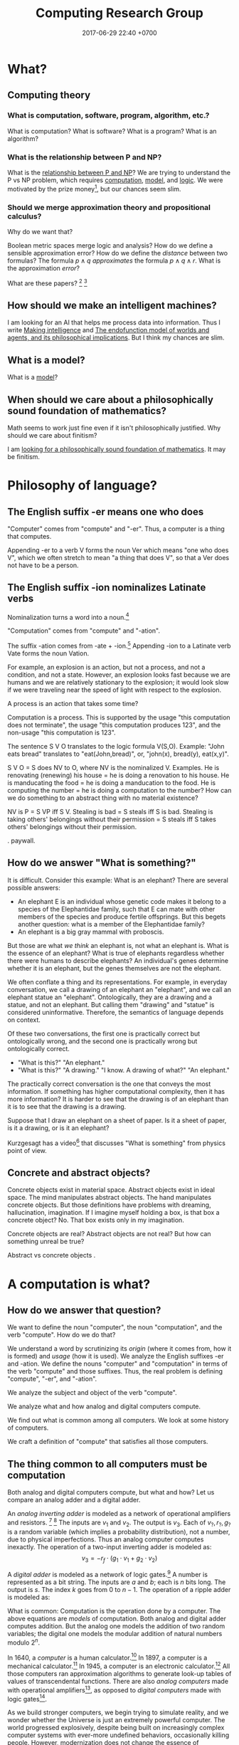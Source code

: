 #+TITLE: Computing Research Group
#+DATE: 2017-06-29 22:40 +0700
#+PERMALINK: /compute.html
#+MATHJAX: yes
* What?
** Computing theory
*** What is computation, software, program, algorithm, etc.?
What is computation?
What is software?
What is a program?
What is an algorithm?
*** What is the relationship between P and NP?
What is the [[file:pnptry.html][relationship between P and NP]]?
We are trying to understand the P vs NP problem,
which requires [[file:compute.html][computation]], [[file:model.html][model]], and [[file:logic.html][logic]].
We were motivated by the prize money[fn::one million US dollars http://www.claymath.org/millennium-problems/millennium-prize-problems], but our chances seem slim.
*** Should we merge approximation theory and propositional calculus?
Why do we want that?

Boolean metric spaces merge logic and analysis?
How do we define a sensible approximation error?
How do we define the /distance/ between two formulas?
The formula \( p \wedge q \) /approximates/ the formula \( p \wedge q \wedge r \).
What is the approximation /error/?

What are these papers?
 [fn::https://arxiv.org/abs/0903.2567]
 [fn::https://www.um.es/beca/papers/Aviles-Algebras.pdf]
** How should we make an intelligent machines?
I am looking for an AI that helps me process data into information.
Thus I write [[file:intelligence.html][Making intelligence]] and
[[file:endo.html][The endofunction model of worlds and agents, and its philosophical implications]].
But I think my chances are slim.
** What is a model?
What is a [[file:model.html][model]]?

** When should we care about a philosophically sound foundation of mathematics?
Math seems to work just fine even if it isn't philosophically justified.
Why should we care about finitism?

I am [[file:finite.html][looking for a philosophically sound foundation of mathematics]].
It may be finitism.

* Philosophy of language?
** The English suffix -er means one who does
"Computer" comes from "compute" and "-er".
Thus, a computer is a thing that computes.

Appending -er to a verb V forms the noun Ver which means "one who does V",
which we often stretch to mean "a thing that does V",
so that a Ver does not have to be a person.

** The English suffix -ion nominalizes Latinate verbs
Nominalization turns a word into a noun.[fn::https://en.wikipedia.org/wiki/Nominalization]

"Computation" comes from "compute" and "-ation".

The suffix -ation comes from -ate + -ion.[fn::https://www.etymonline.com/word/-ation]
Appending -ion to a Latinate verb Vate forms the noun Vation.

For example, an explosion is an action, but not a process, and not a condition, and not a state.
However, an explosion looks fast because we are humans and we are relatively stationary to the explosion;
it would look slow if we were traveling near the speed of light with respect to the explosion.

A process is an action that takes some time?

Computation is a process.
This is supported by the usage "this computation does not terminate",
the usage "this computation produces 123",
and the non-usage "this computation is 123".

The sentence S V O translates to the logic formula V(S,O).
Example: "John eats bread" translates to "eat(John,bread)", or, "john(x), bread(y), eat(x,y)".

S V O = S does NV to O, where NV is the nominalized V.
Examples.
He is renovating (renewing) his house = he is doing a renovation to his house.
He is manducating the food = he is doing a manducation to the food.
He is computing the number = he is doing a computation to the number?
How can we do something to an abstract thing with no material existence?

NV is P = S VP iff S V.
Stealing is bad = S steals iff S is bad.
Stealing is taking others' belongings without their permission = S steals iff S takes others' belongings without their permission.

\cite{hamm2013formal}.
\cite{zucchi2013language} paywall.

** How do we answer "What is something?"
It is difficult.
Consider this example:
What is an elephant?
There are several possible answers:
- An elephant E is an individual whose genetic code makes it belong to a species of the Elephantidae family, such that E can mate with other members of the species and produce fertile offsprings. But this begets another question: what is a member of the Elephantidae family?
- An elephant is a big gray mammal with proboscis.
But those are what /we think/ an elephant is, not what an elephant is.
What is the essence of an elephant?
What is true of elephants regardless whether there were humans to describe elephants?
An individual's genes determine whether it is an elephant, but the genes themselves are not the elephant.

We often conflate a thing and its representations.
For example, in everyday conversation, we call a drawing of an elephant an "elephant", and we call an elephant statue an "elephant".
Ontologically, they are a drawing and a statue, and not an elephant.
But calling them "drawing" and "statue" is considered uninformative.
Therefore, the semantics of language depends on context.

Of these two conversations,
the first one is practically correct but ontologically wrong,
and the second one is practically wrong but ontologically correct.
- "What is this?" "An elephant."
- "What is this?" "A drawing." "I know. A drawing of what?" "An elephant."

The practically correct conversation is the one that conveys the most information.
If something has higher computational complexity, then it has more information?
It is harder to see that the drawing is of an elephant than it is to see that the drawing is a drawing.

Suppose that I draw an elephant on a sheet of paper.
Is it a sheet of paper, is it a drawing, or is it an elephant?

Kurzgesagt has a video[fn::Kurzgesagt: What is something?https://www.youtube.com/watch?v=X9otDixAtFw] that discusses "What is something" from physics point of view.
** Concrete and abstract objects?
Concrete objects exist in material space.
Abstract objects exist in ideal space.
The mind manipulates abstract objects.
The hand manipulates concrete objects.
But those definitions have problems with dreaming, hallucination, imagination.
If I imagine myself holding a box, is that box a concrete object?
No.
That box exists only in my imagination.

Concrete objects are real?
Abstract objects are not real?
But how can something unreal be true?

Abstract vs concrete objects \cite{sep-abstract-objects}.
* A computation is what?
** How do we answer that question?
We want to define the noun "computer", the noun "computation", and the verb "compute".
How do we do that?

We understand a word by scrutinizing its /origin/ (where it comes from, how it is formed) and /usage/ (how it is used).
We analyze the English suffixes -er and -ation.
We define the nouns "computer" and "computation" in terms of the verb "compute" and those suffixes.
Thus, the real problem is defining "compute", "-er", and "-ation".

We analyze the subject and object of the verb "compute".

We analyze what and how analog and digital computers compute.

We find out what is common among all computers.
We look at some history of computers.

We craft a definition of "compute" that satisfies all those computers.
** The thing common to all computers must be computation
Both analog and digital computers compute, but what and how?
Let us compare an analog adder and a digital adder.

An /analog inverting adder/ is modeled as a network of operational amplifiers and resistors.
 [fn::https://en.wikipedia.org/wiki/Operational_amplifier_applications#Summing_amplifier]
 [fn::The output is inverted for practical engineering reasons, but it is simple to chain an inverter to the adder's output. https://electronics.stackexchange.com/questions/268547/inverting-summing-amplifier-vs-non-inverting-summing-amplfier]
The inputs are \(v_1\) and \(v_2\).
The output is \(v_3\).
Each of \(v_?,r_?,g_?\) is a random variable (which implies a probability distribution), not a number, due to physical imperfections.
Thus an analog computer computes inexactly.
The operation of a two-input inverting adder is modeled as:
\[
v_3 = - r_f \cdot \left( g_1 \cdot v_1 + g_2 \cdot v_2 \right)
\]

A /digital adder/ is modeled as a network of logic gates.[fn::https://en.wikipedia.org/wiki/Adder_(electronics)]
A number is represented as a bit string.
The inputs are \(a\) and \(b\); each is \(n\) bits long.
The output is \(s\).
The index \(k\) goes from 0 to \(n-1\).
The operation of a ripple adder is modeled as:
\begin{align*}
s_k &= (a_k \oplus b_k) \oplus c_{k-1}
\\ c_k &= a_k \wedge b_k \wedge c_{k-1}
\\ c_{-1} &= 0
\end{align*}

What is common:
Computation is the operation done by a computer.
The above equations are /models/ of computation.
Both analog and digital adder computes addition.
But the analog one models the addition of two random variables;
the digital one models the modular addition of natural numbers modulo \(2^n\).

In 1640, a /computer/ is a human calculator.[fn:eocomputer:https://www.etymonline.com/word/computer]
In 1897, a computer is a mechanical calculator.[fn:eocomputer]
In 1945, a computer is an electronic calculator.[fn:eocomputer]
All those computers ran approximation algorithms to generate look-up tables of values of transcendental functions.
There are also /analog computers/ made with operational amplifiers[fn::https://en.wikipedia.org/wiki/Operational_amplifier],
as opposed to /digital computers/ made with logic gates[fn::https://en.wikipedia.org/wiki/Logic_gate].

As we build stronger computers, we begin trying to simulate reality,
and we wonder whether the Universe is just an extremely powerful computer.
The world progressed explosively,
despite being built on increasingly complex computer systems with ever-more undefined behaviors,
occasionally killing people.
However, modernization does not change the essence of computation.

In the 1970s, a computer was a desktop computer,
calculation gained a numerical connotation,

A calculator is a computer specialized for numerical problems.
and thus calculation is numerical computation.
In 2019, a human calculator is a human who can mentally manipulate digits quickly and correctly.
** Linguistic analysis of "compute"
*** The subject and object of "compute" are concrete and abstract, respectively
The subject of "compute" is a concrete object (with material existence).
Examples of such subjects are some machines and some animals[fn::Some animals can count, and counting is a computation; thus some animals can compute.
http://www.bbc.com/future/story/20121128-animals-that-can-count].

The object of "compute" is an abstract object (with no material existence).
For example, it makes sense to compute a number, but it does not make sense to compute a chair.
*** Adjectives tell us what about computations?
Reversible computation relates erasure of information, entropy, and heat.
"Reversible" implies that there is a forward direction.

Is interactive computation computation[fn::https://en.wikipedia.org/wiki/Interactive_computation]?

Must algorithms describe only terminating computations?
An operating system describes an interactive computation.
Computers do not exist in a vacuum.
Computers interact with reality.
** A computation does not always end
A machine "computes \(y\) from \(x\)" iff
the machine ends with a representation of \(y\) if the machine is started with a representation of \(x\).
Alas, this definition has two big problems:
- Must a computation be /started/ by something outside the computer?
- What is /representation/?

A computation may not end.
A Turing machine may compute without terminating.[fn::https://math.stackexchange.com/questions/1561293/must-an-algorithm-terminate]
 [fn::"An example of a non-terminating Turing machine program is a program that calculates sequentially each digit of the decimal representation of pi"
 http://www.alanturing.net/turing_archive/pages/reference%20articles/what%20is%20a%20turing%20machine.html]
For example, a machine may compute 2/3 (whose binary expansion 0.10... does not terminate) by repeatedly printing 10 forever.

(In this document, I always use "may" in the epistemic sense, and never in the deontic sense[fn::https://english.stackexchange.com/questions/189974/why-do-they-say-may-not-for-things-which-people-shouldnt-do].
Thus "may not" and "does not have to" have the same meaning.)
** To compute is to do mathematics?
The way we use the verb "compute" implies that computation is a model of how reality does some mathematics.

What do we mean by "doing mathematics"?

Something computes iff we think it does some mathematics.
/To compute is to do some mathematics./
Mathematics is not only arithmetics, but also logic, etc.

But what about analog computers, such as an operational amplifier that "adds two real numbers", or "integrate a real function"?

An analog computer can integrate a real function.
A digital computer cannot.

Are there programmable analog computers?

What does a programmable analog computer look like?

How would analog computers have conditionals, loops, and other constructs?
** A computation is a discrete model of reality?
Problem: analog computers invalidate this definition.

Our knowledge of physics is a model of reality.

Computation is a circumstantial/occasional/special discretization of the laws of physics.
We can model an electronic computer containing 100 bipolar-junction transistors as 300 numbers, each representing voltage at each terminal of each transistor.
We can also model the same computer as 100 bits.

Computation is a discrete sequential logical model of reality.

A machine simply acts according to the laws of physics, but we interpret some of such acts as a computation.
This implies that a computation is what we think a physical system does, not what the system actually does.
Thus, /a computation is a discrete sequential model of what some physical systems do/.

Computation is our way of thinking about what the machine does.
We invent the concept of computation because we are eager to patterns everywhere.
Our understanding of computation enables us to manipulate machines into doing what we want.

Computation has no material existence.
What exist materially are machines acting according to the laws of physics.

A computation is an /explanation/ of what a machine does.
If machine A computes Y from X, and machine B computes Z from Y,
then the machine built from those machines computes Z from X.

However, if objective reality exists, then the machine will still compute,
regardless of whether we exist to describe what the machine does.
** To compute a function is what?
A machine "computes the function \(f:D\to C\)" iff, for each \(x\in D\), the machine computes \(f(x)\) from \(x\).
But a mathematical function may be infinite, whereas a machine is finite.
We often ignore ontology and say that a machine computes the function \(f\) to mean that the machine computes an interesting /finite subfunction/ of \(f\).
No machine can manipulate /every/ number, because there is always a number that is too big to physically represent.
It is physically impossible to manipulate extremely big natural numbers.
For example, no machine truly implements the addition of every possible two natural numbers, because it is physically impossible.
We can /describe/ an extremely large number, but we can only visually imagine five to nine things.

What is a function?

We must distinguish relations and expressions.
Which of these is a function: \(\{(0,1),(1,2),\ldots\}\) or \(x \mapsto x+1\)?
Neither.
A function \(f : D \to C\) is a /triple of sets/ \((D,C,F)\) where \(F \subseteq D \times C\),
and \(f(x)=y\) means \((x,y) \in F\),
and \(\forall x \forall y ( x = y \to f(x) = f(y) )\).
See also Rapaport 2005 \cite{rapaport2005philosophy}, section 7.3.1.3 ("Interlude: functions described as machines"), page 239.
** A relation is a triple of domain-codomain-pairing
A function is /extensionally/ described by showing each pairing in the function.
Thus this only works for /finite/ functions,
because we do not have the time to write down each pairing in an infinite function.
The magic ellipsis is not an extensional description.
An example of such ellipsis is the triple dots "\(\ldots\)" in \(0,1,2,\ldots\).
Such ellipsis means "and so on".

See also Rapaport 2005 \cite{rapaport2005philosophy}, section 7.3.1 ("What is a function?") and its descendants, from page 236.
** What can be computed?
A machine "computes the set \(D\)" iff, for each \(x \in D\), the machine /can/ determine the truth of \(r(x) \in R(D)\),
where \(r\) is the computation's encoding scheme, and \(R(D) = \{ r(x) ~|~ x \in D \}\).

A machine "computes the (infinite) sequence \(x\)" iff the machine computes every finite prefix of \(x\).
That means: given ever-longer time to run, the machine computes an ever-longer prefix of the sequence.
Thus, a computation does not have to end; it may run forever.
The sequence \(x\) can be identified by the function \(f : \Nat \to A\), in the way \(x_k = f(k)\).

Turing 1937 \cite{turing1937computable} defines a computable number as a number whose digits can be generated by a machine.
Thus, to compute a number is to compute the sequence of its digits, using an algorithm (a finite description).

A machine that /generates/ a sequence computes something from /nothing/.

What does an operating system compute?

Piccinini distinguishes abstract computation and concrete computation \cite{sep-computation-physicalsystems}.

Defining computation as the execution of an algorithm raises difficult issues \cite{scheutz2006computation}.

Rapaport's 2005 book \cite{rapaport2005philosophy} deals with things in the layer below the layer we work at.

Does a quantum computation consist of discrete steps?

Immerman 1999 \cite{Immerman99descriptivecomplexity}, in Definition 2.4 (page 25),
defines what it means for a Turing machine to compute a query.
** Do not conflate a thing and its representations
First, we undo the chronic ontologically-sloppy habit of conflating a thing and a representation of the thing.
"123" is not a number, but a /representation/ of a number.
We cannot manipulate numbers physically because they do not have material existence.
We can only manipulate the physical representations of those numbers.
When we "add two numbers", we are actually manipulating the representations of those numbers in a way that corresponds to adding those numbers.
Formally, if \(e : \Nat \to \{0,1\}^*\) is an encoding scheme, then
\( e(x+y) = e(x) +_e e(y) \), where \(+\) is the operation that we think we do, and \(+_e\) is the operation that we actually do.
We think we are adding numbers, but we are actually writing symbols on paper or juggling symbols in our mind.

Then, we un-conflate a program and a machine running the program.
A program does not /compute/; it is the machine that computes.
A program cannot do anything on its own; a machine has to run it.
When we say "a program computes a function",
we actually mean that running the program on the machine causes
the machine to compute that function.

An algorithm describes how to compute something but does not compute what is described,
because an algorithm is a mathematical object with no material existence.
An algorithm describing how to calculate a number does not itself calculate the number,
in the same way a recipe describing how to cook an egg does not itself cook the egg.
A recipe has no material existence; what has material existence is the physical medium (such as ink and paper)
that is used to describe that recipe in the symbols we agreed upon.

Unfortunately, the ontologically correct thing is very wordy,
so I write in conflated manner.
For example, when I write "this program adds two numbers",
what I really mean is
"running the program causes the machine to manipulate two representations in a way that corresponds to adding two numbers".
Fortunately, the only time we have to care about this ontological issue is when we are talking about the foundations of computation.
* An algorithm is what?
** An algorithm is what?
In 1690, an /algorithm/ is an Arabic system of computation.[fn::https://www.etymonline.com/word/algorithm]
It is the historically-and-interculturally mangled name of Muhammad ibn Musa al-Khwarizmi[fn::https://en.wikipedia.org/wiki/Muhammad_ibn_Musa_al-Khwarizmi] who lived in the 8th century.
An /algorithm/ is a finite description of how a computer computes something.
In the medievals, an algorithm is a numerical approximation scheme to be run by humans.
Anyone who knows basic arithmetics can mindlessly carry out an algorithm
and produce a correct answer without any understanding of why or how the algorithm works.

An algorithm restates a function as a composition of /primitives/.

Some note about ontology:
The long addition algorithm does not describe how to add two numbers \(x\) and \(y\).
It describes how to manipulate two /representations/ \(e(x)\) and \(e(y)\) in order to produce a third representation \(e(x+y)\)
that represents the sum of \(x\) and \(y\).

An approximation scheme describes a number iff the sequence of approximations converges to the number.
The approximation may never reach the number, but it always gets closer.

An algorithm is a finite description.
Description implies language, presumably a formal language.
Language implies syntax and semantics.
Thus an algorithm is a string in a language.

There are many formal languages:
Turing, Post, primitive recursive arithmetics, lambda calculus, ML-family languages, computation models[fn::https://en.wikipedia.org/wiki/Model_of_computation], etc.
There are lots of computation models, each capturing different aspect, but most are equivalently powerful.

The language should have a sensible cost model so that we can define space complexity and time complexity.

Rapaport 2015 \cite{rapaport2005philosophy} p. 269 mentions Moschovakis's idea of algorithms as recursors.
See Vardi 2012 \cite{vardi2012algorithm},
Gurevich 2011 \cite{gurevich2011algorithm},
Gurevich 2012 \cite{gurevich2012foundational},
Moschovakis 2001 \cite{moschovakis2001algorithm}.
See also Japaridze's computability logic[fn::https://en.wikipedia.org/wiki/Computability_logic][fn::http://www.csc.villanova.edu/~japaridz/CL/].
It is a game-theoretic model of computation.
** Algorithm is how, problem is what
An algorithm describes /how/ to compute something.

A problem describes /what/ to compute.

See also Rapaport 2005 \cite{rapaport2005philosophy} page 242, about the difference between formulas and algorithms.
** Algorithm, machine, implementation, and computation are what?
If algorithm A describes how to compute C, and machine M implements algorithm A,
then machine M computes C.

Are there undescribable computations?
* Computation theory is what?
Computation theory spans philosophy, physics, and mathematics.
The mathematics part[fn::https://en.wikipedia.org/wiki/Theory_of_computation] studies logical models of computation, not computation itself.
Which part of computation theory are we interested in?
This document is mostly the mathematics part, because there is a one-million-dollar prize for solving the P vs NP problem.
See Piccinini 2017 \cite{sep-computation-physicalsystems} if you are interested in the philosophy and physics parts.

1999 Immerman \cite{Immerman99descriptivecomplexity},
2009 Arora & Barak \cite{Arora2009},
2009 Marek & Remmel \cite{Marek2009},
2002 Boolos, Burgess, & Jeffrey \cite{Boolos2002},
1987 Rogers \cite{Rogers1987}.

Where are the researchers?
There is ACM Special Interest Group on Logic and Computation (SIGLOG)[fn::https://siglog.acm.org/about/].
There is also Computational Complexity Conference[fn::http://www.computationalcomplexity.org/].

We can think of computation theory as refining these hierarchies:
automaton power hierarchy[fn::https://en.wikipedia.org/wiki/Automata_theory],
problem complexity hierarchy,
logic strength hierarchy,
Chomsky language hierarchy[fn::https://en.wikipedia.org/wiki/Chomsky_hierarchy],
arithmetical hierarchy[fn::https://en.wikipedia.org/wiki/Arithmetical_hierarchy],
formal system power hierarchy[fn::https://en.wikipedia.org/wiki/Reverse_mathematics#The_big_five_subsystems_of_second-order_arithmetic],
and so on.
They are related to each other.
We want to find out which feature gives which power.

What is the difference between descriptive complexity theory and implicit complexity theory[fn::http://www.cs.unibo.it/~martini/BISS/martini-1.pdf]?
* Computer science is what?
Rapaport 2005 \cite{rapaport2005philosophy} surveys various definitions and their problems.
It summarizes the discussion in page 154 (3.15.4 Conclusion).

Computer science[fn::https://en.wikipedia.org/w/index.php?title=Computer_science&oldid=875563283#Etymology]
is not science (the application of the scientific method to make falsifiable theories).

Scott Schneider defines "computer science" as "everything to do with computation, both in the abstract and in the implementation".
 [fn::http://www.scott-a-s.com/cs-is-not-math/]

Is CS a branch of math?
 [fn::https://math.stackexchange.com/questions/649408/is-computer-science-a-branch-of-mathematics]

If science is a Latinate synonym of the Germanic "knowledge", then computer science is a synonym of "computer knowledge".
* The mathematics part
There are many computation models[fn::https://en.wikipedia.org/wiki/Model_of_computation].
All of them imply some /operating conditions/:
there are no electrical disruptions, fires, cosmic rays, and so on.
All of them also imply a sequence of operations.

We often assume that the computation model is a Turing machine.
But, ontologically, a Turing machine is a computation model, not a machine,
and thus should be called a Turing model.

A /computation model/ is a formal system that represents the relevant aspects of the internal states of a computing machine.

Now we define "to compute the function \(f : D \to C\)" with respect to the computation model \((D,C,S,d,c,t)\) where
\(d : D \to S\), and
\(c : C \to S\), and
\(t\) has arity \((S,S)\).
The computation model is a three-sorted structure.
The functions \(d\) and \(c\) together bridge two things:
(1) our high-level thought of the machine computes, and
(2) the logical system that abstracts the machine's internal state and computation.
Let \(S\) be the computation model's domain of discourse, that is, the set of each mathematical object that is a simplified representation of a machine internal state.
Let \(t\) be a relation symbol of arity 2.
The relation \(t\) represents the state transition relation.
Define the transitive closure of \(t\) as \(T(x,y) = (TC(t))(x,y) = t(x,y) \vee \exists z (t(x,z) \wedge T(z,y))\)
where \(TC\) is the transitive-closure operator.

Machine \(M\) computes function \(f : D \to C\) according to computation model \((D,C,S,d,c,t)\) iff
\[
compute(M,f) = \forall x : T(d(x), c(f(x)))
\]

We can focus on the computation model, and focus on the substructure \((S,t)\) instead.

A machine /computes/ the function \(f : D \to C\) according to the computation model \((S,c,d,t)\), iff,
for all \(x \in D\), it is true that \(T(d(x),c(f(x)))\), that is, the machine starts at state \(d(x)\) and finishes at state \(c(f(x))\).

A /computation model/ is a logical system that has a domain of discourse representing machine internal state,
and has an arity-2 relation symbol \(t\) representing the state transition relation.

TODO \cite{vardi1998computational}
** Encoding scheme
Now we define encoding.

An encoding is a representation of something.
A representation is not the represented, but a representation behaves in the way the represented does.
Formally, an /encoding scheme/ is a computable bijective function \(e : D \to A^*\) where \(A\) is an alphabet.
Thus, an encoding scheme is an /algorithm/ that describes a bijective function.

If "algorithm" and "encoding scheme" depend on each other,
then there is only one logical conclusion:
/Algorithm and encoding-scheme are the same thing./
** Computable, algorithm, finite description
Function $f$ is /computable/ by formal system $S$ iff $S$ has a /finite description/ of $f$.

An /algorithm/ solves a /problem/.
A problem can be solved by many algorithms with different resource usage characteristics.

An algorithm is a finite description of what a machine is supposed to do.
** Is computation inherently sequential? Computation as sequence of steps
In a Turing machine, a step is a state transition
that consists of reading the tape cell,
writing the tape cell,
moving the tape head,
and changing the internal state.
In $\lambda$-calculus,
a step is a $\beta$-reduction
of an expression composed from more primitive subexpressions.
These examples suggest that we can define computation as a /sequence/ of steps.

Each of those models is a special case of deciders.
** Logic, model
See [[file:logic.html]].
** Problem, formula, input, output, model, relation
"Problem" comes from Greek "problema" which means "a task, that which is proposed, a question".[fn::https://www.etymonline.com/word/problem]
Therefore, a problem /is/ a question, or, formally, a /logical formula/.

/A problem is a formula./
For example, the problem "Given an \(x\), what is \(x+x\)?" is the formula
\( x+x = y \) in first-order logic with equality and some arithmetics.
Note that some logic is embedded in English.[fn::English is at least second-order, as demonstrated by the Geach--Kaplan sentence "Some critics admire only one another" https://en.wikipedia.org/wiki/Nonfirstorderizability].

#+CAPTION: Some common problem shapes
| name             | shape          | input | output |
|------------------+----------------+-------+--------|
| decision problem | \( p(x) \)     | \(x\) |        |
| search problem   | \( p(x) \)     |       | \(x\)  |
| function problem | \( f(x) = y \) | \(x\) | \(y\)  |

A problem may have /inputs/ and /outputs/.
An /input/ of a problem is a free variable in the formula.
An /output/ of a problem is a free variable in the formula.

Another example: the problem "Is the sum of two even numbers even?" is the formula \( E(x) \wedge E(y) \to E(x+y) \).

What does it mean to solve a problem (answer a question)?
Solving a problem is answering a question.
Answering a question corresponds to /proving a formula/.
Answering a question corresponds to /finding a model/ of a formula?

A /problem/ may be /modeled/ by a /relation/ between questions and answers.
For example, the problem \( \forall x \exists y : x+x = y \)
is modeled by the relation \( \{ (0,0), (1,2), (2,4), \ldots \} \)
and is also modeled by the relation \( \{ (\epsilon,\epsilon), (1,11), (11,1111), \ldots \} \).

Do not conflate a problem and a model of it.
A problem is a formula, /not/ a relation.

Compare various definitions of "problem"
 [fn::https://en.wikipedia.org/wiki/Computational_complexity_theory]
 [fn::https://plato.stanford.edu/entries/computational-complexity/].

A problem is \cite{sep-computational-complexity}

Problem can be /composed/ as formulas can be composed.
** Complexity
The worst-case time complexity[fn::https://en.wikipedia.org/wiki/Worst-case_complexity]
of machine $m$ for input $x$ is $t(m,x)$,
the number of steps $m$ makes between the beginning and the halting.
The /worst-case time complexity/ of $m$ for input /size/ $n$ is
$T(m,n) = \left\vert \max_{|x| = n} t(m,x) \right\vert$.
We can also write asymptotic statements such as $T(m,n) \in O(f(n))$.

An algorithm implies a machine.

The complexity class of a problem is the worst-case time complexity of the most efficient algorithm solving that problem.

A /machine/ $M$ is a /transition relation/ $T$
(an /acyclic/ binary relation).
$$
T(x,y) = \text{\(M\) can state-transition from \(x\) to \(y\).}
$$

$M$ /computes/ $P$ iff
a subgraph of the shortcut of $T$ is isomorphic to $P$.
(If $T$ were cyclic, this definition would fail.)

Related:
[[https://en.wikipedia.org/wiki/Graph_isomorphism][graph isomorphism]],
[[https://en.wikipedia.org/wiki/Subgraph_isomorphism_problem][subgraph isomorphism problem]].

/Deterministic/ machine equals /functional/ relation.

$G$ /accepts/ $v$ iff $F^\infty(\{v\}) = \emptyset$ where $F$ is the graph's fringe function.
The /language/ recognized by $G$ is the largest $L \subseteq V$ such that $F^\infty(L) = \emptyset$.

A Turing machine is $(C,I,f)$
where $C$ is countable
and $f$ is recursive.

https://en.wikipedia.org/wiki/Register_machine

Example: a state of a Turing machine is $(c,l,h,r)$
where $c$ is a configuration,
$l$ is the tape content to the left of the head,
$h$ is the tape content at the head,
and $r$ is the tape content to the right of the head.
** Problem, reduction
Sometimes we can /reduce/ a problem into another problem?
** Digressions
*** Pullback
We can model the apparent function computed by the machine as \(g : A^* \to A^*\) where \(g(e(x)) = e(f(x))\).
We then do some algebraic manipulation:
\begin{align*}
\\ g(e(x)) &= e(f(x))
\\ (g \circ e)(x) &= (e \circ f)(x)
\\ g \circ e &\equiv e \circ f
\end{align*}

An equation of the shape \(g \circ e \equiv e \circ f\) is a special case of pullbacks[fn::https://en.wikipedia.org/wiki/Pullback_(category_theory)] in category theory.
*** Cheating
"Cheating" with an unreasonable encoding is a common error in P vs NP "proofs".
** Encoding affects complexity
Encoding a natural number \(n\) in unary notation takes \(n\) symbols.
Encoding the same number in binary notation takes approximately \(\log_2(n)\) symbols.

Adding two natural numbers \(m\) and \(n\) takes \(m+n\) steps in unary notation,
but only approximately \(\log(\max(m,n))\) steps in positional notation.

Why don't encode a number as its prime factorization,
to simplify multiplication while complicating addition?

What do we formally mean by "reasonable encoding"?

Why do we assume that numbers are encoded in positional notation[fn::https://en.wikipedia.org/wiki/Positional_notation], not unary notation[fn::https://en.wikipedia.org/wiki/Unary_numeral_system]?

My guess:
What we mean by reasonable encoding is an /order-preserving homomorphism/:
\begin{align*}
a < b &\iff e(a) <_e e(b)
\\
a = b &\iff e(a) = e(b)
\end{align*}

A homomorphism preserves structure.
But which structure?

We may encode the natural numbers as the bitwise-negation of the base-2 representation: 1, 0, 11, 10, 01, 00, etc.
** What makes an encoding reasonable?
A /reasonable encoding/ is an encoding that is easy to compute and is easy to invert.

A reasonable encoding has a finite description.
** Rant: The sad state of computational complexity texts?
It is philosophically appaling that most computational complexity texts readily show what a problem is /represented/ as,
but never clearly and /formally define/ what a problem /is/.
It is appaling that they spend hundreds of pages discussing something undefined.
* Analog computing?
Where can we find more about analog computing?
Most computers are digital.
We need analog computers to define what computation is.
** How do we branch on analog computers?
Conditionals?

Comparator and multiplier?

An analog computing program is a dataflow program?
The computing primitives are the basic amplifier arrangements?

Asynchronous circuits?
** The difference between analog and digital is what?
Both analog and digital computers are made with transistors,
but analog computers operate the transistors outside the saturated region,
whereas digital computers operate the transistors in the saturated region.
Analog to digital is knob to switch, that is, continuous to discrete.
Analog computers use transistors as amplifiers.
Digital computers use transistors as switches.

What does digital do better than analog?
Temperature affects analog computers more than it affects digital computers.
Digital signals are more immune to noises.
Digital computers have a wider operating temperature range.

What does analog do better than digital?
Analog computers degrade gracefully: computation gradually gets more and more wrong as the computer goes out of its designed operating conditions.
Digital computers degrade abruptly: computation suddenly gets chaotic as the computer approaches a limit of its designed operating conditions.
* Digressions
** The suffix -er works with all verbs except modals
The suffix -er works with both both [[https://en.wikipedia.org/wiki/List_of_Germanic_and_Latinate_equivalents_in_English][Germanic and Latinate]] verbs.
For example, a (Germanic) reckoner is one who reckons, and a (Latinate) computer is one who computes.

The suffix -er works with [[https://en.wikipedia.org/wiki/Neologism][neologisms]].
Once we accept that V is a verb, we readily accept that Ver is a noun that means one who does V.
For example, after we have accepted that "google" is a verb, we readily accept that a "googler" is one who "googles".
Conversely, once we have accepted that Ver is a noun, we readily accept that V is a verb that is done by a Ver.
For example, "burgle" is backformed from "burglar".[fn::https://en.wiktionary.org/wiki/burgle]

The suffix -er sometimes works as a backforming "anti-suffix": we can sometimes form a verb V from a noun Ver by /removing/ the -er.
For example, it is easy to imagine backforming "cadave" from "cadaver",
and it is not hard to imagine that "to cadave" means "to be a dead body" or "to behave like a dead body".

Indeed the suffix -er seems to works with all verbs except modals (may, might, can, could, shall, should).
Hence we say that the suffix -er is [[https://en.wikipedia.org/wiki/Productivity_(linguistics)][productive]].
** The suffix -ion expects Latinate verbs
Germanic verbs take -ing instead of -ion.
Example: Germanic "eat" and Latinate "manducate"[fn::https://en.wiktionary.org/wiki/manducate],
and Germanic "eating" and Latinate "manducation"[fn::https://en.wiktionary.org/wiki/manducation].
Thus, in this case, Germanic -ing is Latinate -ion.

I think generally Latin -re → English -te → -tion.

This is not how those words were actually historically imported, but we can think of these words this way.

manducare → manducate[fn::https://en.wiktionary.org/wiki/manducate] → manducation

computare → computate[fn::https://en.oxforddictionaries.com/definition/computate][fn::https://en.wiktionary.org/wiki/computate] → computation

renovare → renovate[fn::https://en.wiktionary.org/wiki/renovate] → renovation

It seems that the historical path was longer:
Latin infinitive
→ first-person singular present subjective
→ past participle
→ nominalization -ionem / -ionis
→ English drops -em / -is
→ backform -ation to -ate.

Latin gestare → gesto → gestatio → English gestation → gestate

Letin renovare → renovo → renovation → English renovation → renovate

Latin computare → computo → computatio → English computation → computate

formare → formo → formatio → formation

English is a mess of [[https://en.wikipedia.org/wiki/Doublet_(linguistics)][doublets]].
** Genus-differentia definition of computation?
A computation is (what) that (what)?

Process? Activity? Mechanism?

A program describes the computation performed by a machine.
A program modulates the machine.
Manipulates computational resources to compute something.
** Computation as information transformation
Computation is answering a question.

What is the relationship between computation and answering questions?

A computer reduces information?
Transforms information?

Computation is transformation of information?
** Computation as model/concretion?
Computation is running a program on a machine.

It seems that the defining feature of computation is conditional and repetition.

Program is a model.
** Diving into philosophy of computation
Ian Horswill wrote an introductory article "What is computation?"[fn::http://www.cs.northwestern.edu/~ian/What%20is%20computation.pdf].
** A machine is what?
A /machine/ is a tool that /computes/ what the machine is designed for.
A machine has material existence.
It is a physical implement.

Digression:
In [[file:philo.html]], I write that a machine is a tool, that is something that we use to extend our self (what we control).
** Even more historical?
Leibniz used the term "calculation"?
Turing used "effective calculability" to mean "algorithmic"?
Computation is calculation? It's just following rules?
** Machine, automaton, robot are what?
In 1540, a /machine/ is any structure or device.[fn:eomachine:https://www.etymonline.com/word/machine]
The word "machine" may have come from a Proto-Indo-European word that means "that which enables".[fn:eomachine]
Some machines are /programmable/.
Such machine implements several functions that can be chosen by a /program/ which is a part of the machine's input.
The program chooses which function the machine shall compute.

In 1610, an /automaton/ is a self-acting machine.[fn::https://www.etymonline.com/word/automaton]
Thus an automaton has an energy source or is connected to an energy source that enables the automaton to run with minimal human intervention.

In 1923, the English word "robot" came from the Czech word "robotnik" that means "forced worker".[fn::https://www.etymonline.com/word/robot]
** The implicit agency of -er might have impelled us to invent God
Why is -er so productive?
Because every sentence that has verb can always have a subject.
Because it is always possible, if not necessary, for a verb to have a doer.
Because every action has an agent,
because everything happens because an agent does it,
perhaps this is a tacit fundamental assumption of our logic,
or perhaps this reflects how the Universe works?
Our language implies that the subject causes the action or outcome described by the verb?
A Ver is one who Vs, that is, one who /causes/ a Ving to be done, and thus there is an implicit agency in each Ver.
Recall that an agency is an ability to cause.

There is a problem: if we assume that, then the sentence "X exists" implies that X causes its own existence,
but it seems problematic for something to cause itself[fn::https://en.wikipedia.org/wiki/Causa_sui]?
Did we invent God because we impose, through our languages, that everything has a cause, that every verb has a doer?
We invented God because we have evolved to crave explanations for everything, because craving for explanations promote survival?
We want to explain everything, but our finiteness precludes us from explaining everything.

It is curious that Christians call Jesus "Word (logos) of God"[fn::https://en.wikipedia.org/wiki/Logos_(Christianity)][fn::https://biblehub.com/sepd/genesis/1.htm],
and the Greek word "logos" also begets the English word "logic".

Spreading religion requires language, unless our ancestors were telepathic.

Aren't we rambling too much?
We are merely trying to define "compute", which requires us to traverse linguistics, and somehow we arrived at theology?
It is trivial to get lost in philosophy, as each question readily begets more questions.
How do we find the way out?
** God in Cantor's paradise is what/where?
If a god resides in a paradise,
and Cantor has made us a paradise[fn::https://en.wikipedia.org/wiki/Cantor%27s_paradise] (according to Hilbert),
then what/where is the god in Cantor's paradise?
** Computation and reckoning are the same?
The Germanic English of "compute" is "reckon" (German rechnen, Dutch rekenen).
Thus computation is reckoning.
